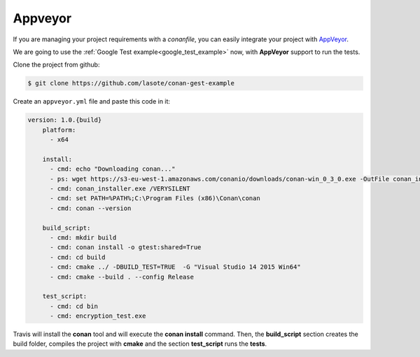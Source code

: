 
Appveyor
________

|appveyor_logo| 


If you are managing your project requirements with a *conanfile*, you can easily integrate your project with `AppVeyor`_.


We are going to use the :ref:`Google Test example<google_test_example>` now, with **AppVeyor** support to run the tests.


Clone the project from github:


.. code-block:: bash

   $ git clone https://github.com/lasote/conan-gest-example


Create an ``appveyor.yml`` file and paste this code in it: 


.. code-block:: text
   
    version: 1.0.{build}
	platform:
	  - x64
	
	install:
	  - cmd: echo "Downloading conan..."
	  - ps: wget https://s3-eu-west-1.amazonaws.com/conanio/downloads/conan-win_0_3_0.exe -OutFile conan_installer.exe
	  - cmd: conan_installer.exe /VERYSILENT
	  - cmd: set PATH=%PATH%;C:\Program Files (x86)\Conan\conan
	  - cmd: conan --version
	
	build_script:
	  - cmd: mkdir build 
	  - cmd: conan install -o gtest:shared=True
	  - cmd: cd build 
	  - cmd: cmake ../ -DBUILD_TEST=TRUE  -G "Visual Studio 14 2015 Win64"
	  - cmd: cmake --build . --config Release
	
	test_script:
	  - cmd: cd bin
	  - cmd: encryption_test.exe
	  

Travis will install the **conan** tool and will execute the **conan install** command.
Then, the **build_script** section creates the build folder, compiles the project with **cmake** and the section **test_script** runs the **tests**.


.. |appveyor_logo| image:: ../images/appveyor_logo.png
.. _`AppVeyor`: https://ci.appveyor.com
